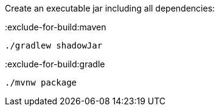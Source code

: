 Create an executable jar including all dependencies:

:exclude-for-build:maven

[source,bash]
----
./gradlew shadowJar
----

:exclude-for-build:

:exclude-for-build:gradle

[source,bash]
----
./mvnw package
----

:exclude-for-build:
